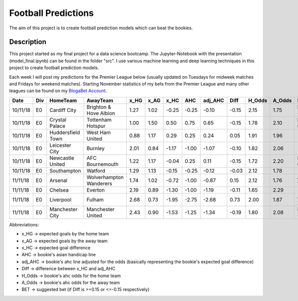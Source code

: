 ====================
Football Predictions
====================

The aim of this project is to create football prediction models which can beat the bookies.


Description
===========

This project started as my final project for a data science bootcamp. The Jupyter-Notebook with the presentation (model_final.ipynb) can be found in the folder "src".
I use various machine learning and deep learning techniques in this project to create football prediction models.

Each week I will post my predictions for the Premier League below (usually updated on Tuesdays for midweek matches and Fridays for weekend matches). Starting November statistics of my bets from the Premier League and many other leagues can be found on my `BlogaBet Account <https://dataguybets.blogabet.com/>`_.

+--------+---+-----------------+-----------------------+----+----+-----+------+-------+-----+------+------+-----------+
|  Date  |Div|    HomeTeam     |       AwayTeam        |x_HG|x_AG|x_HC | AHC  |adj_AHC|Diff |H_Odds|A_Odds|    BET    |
+========+===+=================+=======================+====+====+=====+======+=======+=====+======+======+===========+
|10/11/18|E0 |Cardiff City     |Brighton & Hove Albion |1.27|1.02|-0.25|-0.25 |  -0.10|-0.15|  2.15|  1.75|HOME -0.25 |
+--------+---+-----------------+-----------------------+----+----+-----+------+-------+-----+------+------+-----------+
|10/11/18|E0 |Crystal Palace   |Tottenham Hotspur      |1.00|1.50| 0.50| 0.75 |   0.65|-0.15|  1.78|  2.10|HOME 0.75  |
+--------+---+-----------------+-----------------------+----+----+-----+------+-------+-----+------+------+-----------+
|10/11/18|E0 |Huddersfield Town|West Ham United        |0.88|1.17| 0.29| 0.25 |   0.24| 0.05|  1.91|  1.96|           |
+--------+---+-----------------+-----------------------+----+----+-----+------+-------+-----+------+------+-----------+
|10/11/18|E0 |Leicester City   |Burnley                |2.01|0.84|-1.17|-1.00 |  -1.07|-0.10|  1.82|  2.06|           |
+--------+---+-----------------+-----------------------+----+----+-----+------+-------+-----+------+------+-----------+
|10/11/18|E0 |Newcastle United |AFC Bournemouth        |1.22|1.17|-0.04| 0.25 |   0.11|-0.15|  1.72|  2.20|HOME 0.25  |
+--------+---+-----------------+-----------------------+----+----+-----+------+-------+-----+------+------+-----------+
|10/11/18|E0 |Southampton      |Watford                |1.29|1.13|-0.15|-0.25 |  -0.12|-0.03|  2.12|  1.78|           |
+--------+---+-----------------+-----------------------+----+----+-----+------+-------+-----+------+------+-----------+
|11/11/18|E0 |Arsenal          |Wolverhampton Wanderers|1.74|1.02|-0.72|-1.00 |  -0.87| 0.15|  2.12|  1.76|AWAY 1.0   |
+--------+---+-----------------+-----------------------+----+----+-----+------+-------+-----+------+------+-----------+
|11/11/18|E0 |Chelsea          |Everton                |2.19|0.89|-1.30|-1.00 |  -1.19|-0.11|  1.65|  2.29|           |
+--------+---+-----------------+-----------------------+----+----+-----+------+-------+-----+------+------+-----------+
|11/11/18|E0 |Liverpool        |Fulham                 |2.68|0.73|-1.95|-2.75 |  -2.68| 0.73|  2.00|  1.87|AWAY 2.75  |
+--------+---+-----------------+-----------------------+----+----+-----+------+-------+-----+------+------+-----------+
|11/11/18|E0 |Manchester City  |Manchester United      |2.43|0.90|-1.53|-1.25 |  -1.34|-0.19|  1.80|  2.08|HOME -1.25 |
+--------+---+-----------------+-----------------------+----+----+-----+------+-------+-----+------+------+-----------+


Abbreviations:

- x_HG -> expected goals by the home team
- x_AG -> expected goals by the away team
- x_HC -> expected goal difference
- AHC -> bookie's asian handicap line
- adj_AHC -> bookie's ahc line adjusted for the odds (basically representing the bookie's expected goal difference)
- Diff -> difference between x_HC and adj_AHC
- H_Odds -> bookie's ahc odds for the home team
- A_Odds -> bookie's ahc odds for the away team
- BET -> suggested bet (if Diff is >=0.15 or <=-0.15 respectively)
